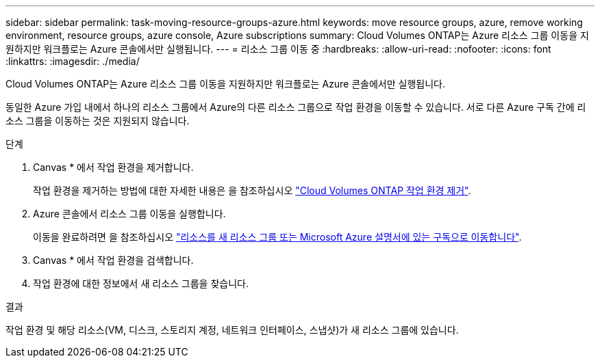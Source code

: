 ---
sidebar: sidebar 
permalink: task-moving-resource-groups-azure.html 
keywords: move resource groups, azure, remove working environment, resource groups, azure console, Azure subscriptions 
summary: Cloud Volumes ONTAP는 Azure 리소스 그룹 이동을 지원하지만 워크플로는 Azure 콘솔에서만 실행됩니다. 
---
= 리소스 그룹 이동 중
:hardbreaks:
:allow-uri-read: 
:nofooter: 
:icons: font
:linkattrs: 
:imagesdir: ./media/


[role="lead"]
Cloud Volumes ONTAP는 Azure 리소스 그룹 이동을 지원하지만 워크플로는 Azure 콘솔에서만 실행됩니다.

동일한 Azure 가입 내에서 하나의 리소스 그룹에서 Azure의 다른 리소스 그룹으로 작업 환경을 이동할 수 있습니다. 서로 다른 Azure 구독 간에 리소스 그룹을 이동하는 것은 지원되지 않습니다.

.단계
. Canvas * 에서 작업 환경을 제거합니다.
+
작업 환경을 제거하는 방법에 대한 자세한 내용은 을 참조하십시오 link:https://docs.netapp.com/us-en/bluexp-cloud-volumes-ontap/task-removing.html["Cloud Volumes ONTAP 작업 환경 제거"].

. Azure 콘솔에서 리소스 그룹 이동을 실행합니다.
+
이동을 완료하려면 을 참조하십시오 link:https://learn.microsoft.com/en-us/azure/azure-resource-manager/management/move-resource-group-and-subscription["리소스를 새 리소스 그룹 또는 Microsoft Azure 설명서에 있는 구독으로 이동합니다"^].

. Canvas * 에서 작업 환경을 검색합니다.
. 작업 환경에 대한 정보에서 새 리소스 그룹을 찾습니다.


.결과
작업 환경 및 해당 리소스(VM, 디스크, 스토리지 계정, 네트워크 인터페이스, 스냅샷)가 새 리소스 그룹에 있습니다.
